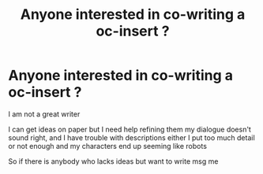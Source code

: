 #+TITLE: Anyone interested in co-writing a oc-insert ?

* Anyone interested in co-writing a oc-insert ?
:PROPERTIES:
:Author: Kingslayer629736
:Score: 0
:DateUnix: 1581271578.0
:DateShort: 2020-Feb-09
:FlairText: Misc
:END:
I am not a great writer

I can get ideas on paper but I need help refining them my dialogue doesn't sound right, and I have trouble with descriptions either I put too much detail or not enough and my characters end up seeming like robots

So if there is anybody who lacks ideas but want to write msg me

